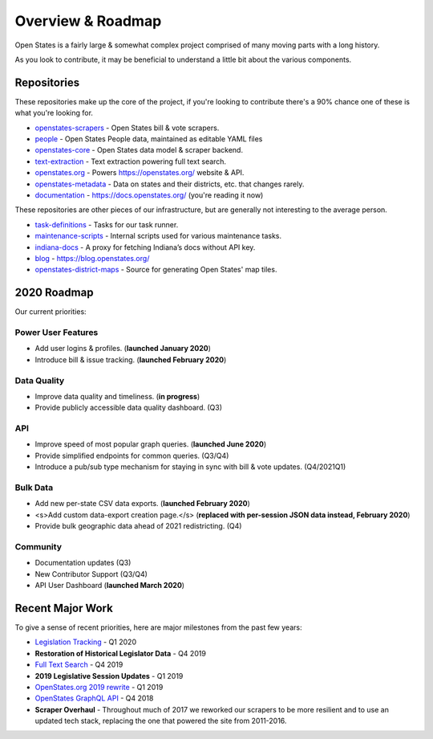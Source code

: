 .. _overview:

Overview & Roadmap
==================

Open States is a fairly large & somewhat complex project comprised of many moving parts with a long history.

As you look to contribute, it may be beneficial to understand a little bit about the various components.

Repositories
------------

These repositories make up the core of the project, if you're looking to contribute there's a 90% chance one of these is what you're looking for.

- `openstates-scrapers`_ - Open States bill & vote scrapers.
- `people`_ - Open States People data, maintained as editable YAML files
- `openstates-core`_ - Open States data model & scraper backend.
- `text-extraction`_ - Text extraction powering full text search.
- `openstates.org`_ - Powers https://openstates.org/ website & API.
- `openstates-metadata`_ - Data on states and their districts, etc. that changes rarely.
- `documentation`_ - https://docs.openstates.org/ (you're reading it now)

These repositories are other pieces of our infrastructure, but are generally not interesting to the average person.

- `task-definitions`_ - Tasks for our task runner.
- `maintenance-scripts`_ - Internal scripts used for various maintenance tasks.
- `indiana-docs`_ - A proxy for fetching Indiana’s docs without API key.
- `blog`_ - https://blog.openstates.org/
- `openstates-district-maps`_ - Source for generating Open States' map tiles.


2020 Roadmap
------------

Our current priorities:

Power User Features
~~~~~~~~~~~~~~~~~~~

- Add user logins & profiles.   (**launched January 2020**)
- Introduce bill & issue tracking.  (**launched February 2020**)

Data Quality
~~~~~~~~~~~~

- Improve data quality and timeliness.  (**in progress**)
- Provide publicly accessible data quality dashboard.  (Q3)

API
~~~

- Improve speed of most popular graph queries.  (**launched June 2020**)
- Provide simplified endpoints for common queries.  (Q3/Q4)
- Introduce a pub/sub type mechanism for staying in sync with bill & vote updates.  (Q4/2021Q1)

Bulk Data
~~~~~~~~~

- Add new per-state CSV data exports.  (**launched February 2020**)
- <s>Add custom data-export creation page.</s> (**replaced with per-session JSON data instead, February 2020**)
- Provide bulk geographic data ahead of 2021 redistricting. (Q4)

Community
~~~~~~~~~

- Documentation updates (Q3)
- New Contributor Support (Q3/Q4)
- API User Dashboard (**launched March 2020**)

Recent Major Work
-----------------

To give a sense of recent priorities, here are major milestones from the past few years:

- `Legislation Tracking <https://blog.openstates.org/tracking-legislation-on-open-states/>`_ - Q1 2020
- **Restoration of Historical Legislator Data** - Q4 2019
- `Full Text Search <https://blog.openstates.org/adding-full-text-search-to-open-states-14b665c1fe30/>`_ - Q4 2019
- **2019 Legislative Session Updates** - Q1 2019
- `OpenStates.org 2019 rewrite <https://blog.openstates.org/introducing-the-new-openstates-org-64bcbd765f58/>`_ - Q1 2019
- `OpenStates GraphQL API <https://blog.openstates.org/more-ways-to-get-state-legislative-data-d9aece2245f0/>`_ - Q4 2018
- **Scraper Overhaul** - Throughout much of 2017 we reworked our scrapers to be more resilient and to use an updated tech stack, replacing the one that powered the site from 2011-2016.


.. _text-extraction: https://github.com/openstates/text-extraction
.. _blog: https://github.com/openstates/blog
.. _maintenance-scripts: https://github.com/openstates/maintenance-scripts
.. _documentation: https://github.com/openstates/documentation
.. _indiana-docs: https://github.com/openstates/indiana-docs
.. _openstates.org: https://github.com/openstates/openstates.org
.. _openstates-district-maps: https://github.com/openstates/openstates-district-maps
.. _openstates-scrapers: https://github.com/openstates/openstates-scrapers
.. _people: https://github.com/openstates/people
.. _openstates-metadata: https://github.com/openstates/openstates-metadata
.. _openstates-core: https://github.com/openstates/openstates-core
.. _task-definitions: https://github.com/openstates/task-definitions

